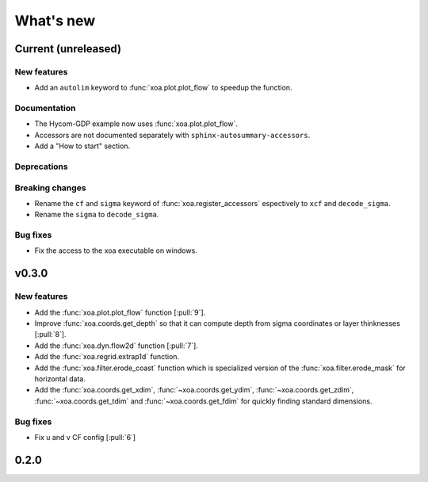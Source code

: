 What's new
##########


Current  (unreleased)
=====================

New features
------------

- Add an ``autolim`` keyword to :func:`xoa.plot.plot_flow` to speedup the function.

Documentation
-------------

- The Hycom-GDP example now uses :func:`xoa.plot.plot_flow`.
- Accessors are not documented separately with ``sphinx-autosummary-accessors``.
- Add a "How to start" section.

Deprecations
------------

Breaking changes
----------------

- Rename the ``cf`` and ``sigma`` keyword of :func:`xoa.register_accessors`
  espectively to ``xcf`` and ``decode_sigma``.
- Rename the ``sigma`` to ``decode_sigma``.

Bug fixes
---------

- Fix the access to the xoa executable on windows.


v0.3.0
======

New features
------------

- Add the :func:`xoa.plot.plot_flow` function [:pull:`9`].
- Improve :func:`xoa.coords.get_depth` so that it can compute
  depth from sigma coordinates or layer thinknesses [:pull:`8`].
- Add the :func:`xoa.dyn.flow2d` function [:pull:`7`].
- Add the :func:`xoa.regrid.extrap1d` function.
- Add the :func:`xoa.filter.erode_coast` function which is specialized version
  of the :func:`xoa.filter.erode_mask` for horizontal data.
- Add the :func:`xoa.coords.get_xdim`, :func:`~xoa.coords.get_ydim`,
  :func:`~xoa.coords.get_zdim`, :func:`~xoa.coords.get_tdim` and
  :func:`~xoa.coords.get_fdim` for quickly finding standard dimensions.

Bug fixes
---------

- Fix u and v CF config [:pull:`6`]


0.2.0
=====

